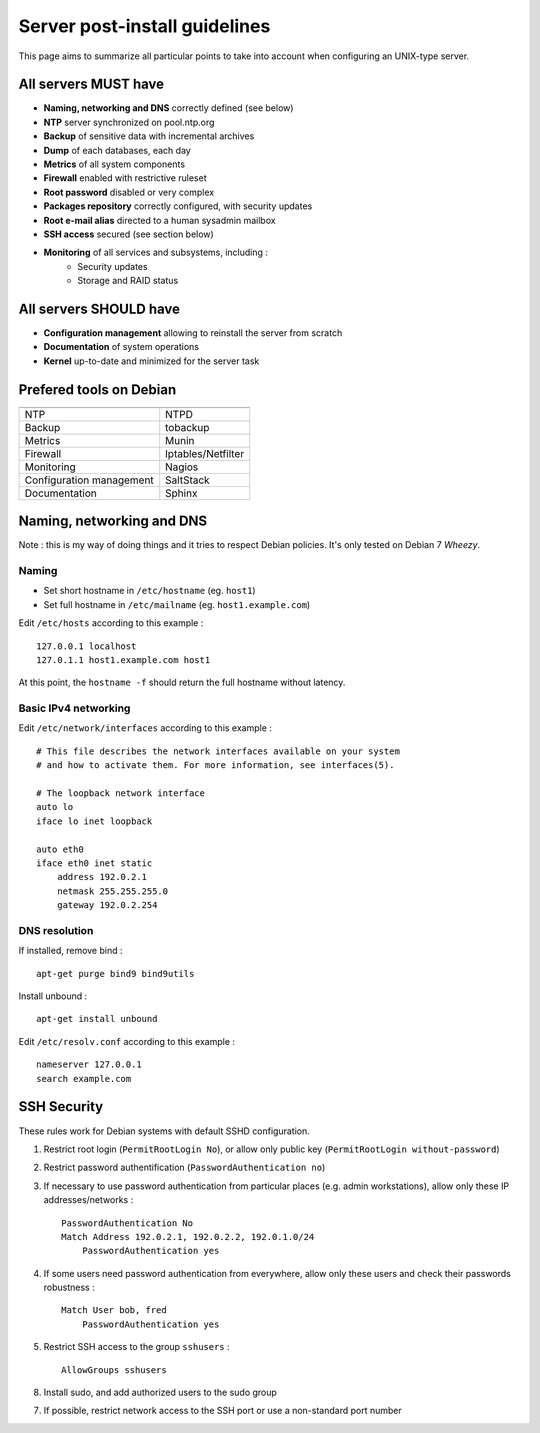 
==============================
Server post-install guidelines
==============================

This page aims to summarize all particular points to take into account when
configuring an UNIX-type server.

All servers MUST have
---------------------

- **Naming, networking and DNS** correctly defined (see below)
- **NTP** server synchronized on pool.ntp.org
- **Backup** of sensitive data with incremental archives
- **Dump** of each databases, each day
- **Metrics** of all system components
- **Firewall** enabled with restrictive ruleset
- **Root password** disabled or very complex
- **Packages repository** correctly configured, with security updates
- **Root e-mail alias** directed to a human sysadmin mailbox
- **SSH access** secured (see section below)
- **Monitoring** of all services and subsystems, including :
    - Security updates
    - Storage and RAID status

All servers SHOULD have
-----------------------

- **Configuration management** allowing to reinstall the server from scratch
- **Documentation** of system operations
- **Kernel** up-to-date and minimized for the server task

Prefered tools on Debian
------------------------

========================   ===================================

========================   ===================================
NTP                        NTPD
Backup                     tobackup
Metrics                    Munin
Firewall                   Iptables/Netfilter
Monitoring                 Nagios
Configuration management   SaltStack
Documentation              Sphinx
========================   ===================================

Naming, networking and DNS
--------------------------

Note : this is my way of doing things and it tries to respect Debian policies.
It's only tested on Debian 7 *Wheezy*. 

Naming
^^^^^^

- Set short hostname in ``/etc/hostname`` (eg. ``host1``)
- Set full hostname in ``/etc/mailname`` (eg. ``host1.example.com``)

Edit ``/etc/hosts`` according to this example : ::

    127.0.0.1 localhost
    127.0.1.1 host1.example.com host1

At this point, the ``hostname -f`` should return the full hostname without latency.

Basic IPv4 networking
^^^^^^^^^^^^^^^^^^^^^

Edit ``/etc/network/interfaces`` according to this example : ::

    # This file describes the network interfaces available on your system
    # and how to activate them. For more information, see interfaces(5).

    # The loopback network interface
    auto lo
    iface lo inet loopback

    auto eth0
    iface eth0 inet static
        address 192.0.2.1
        netmask 255.255.255.0
        gateway 192.0.2.254

DNS resolution
^^^^^^^^^^^^^^

If installed, remove bind : ::

    apt-get purge bind9 bind9utils

Install unbound : ::

    apt-get install unbound

Edit ``/etc/resolv.conf`` according to this example : ::

    nameserver 127.0.0.1
    search example.com

SSH Security
------------

These rules work for Debian systems with default SSHD configuration.

1. Restrict root login (``PermitRootLogin No``), or allow only public key (``PermitRootLogin without-password``)

2. Restrict password authentification (``PasswordAuthentication no``)

3. If necessary to use password authentication from particular places (e.g. admin workstations), allow only these IP addresses/networks : ::

    PasswordAuthentication No
    Match Address 192.0.2.1, 192.0.2.2, 192.0.1.0/24
        PasswordAuthentication yes

4. If some users need password authentication from everywhere, allow only these users and check their passwords robustness : ::

    Match User bob, fred
        PasswordAuthentication yes

5. Restrict SSH access to the group ``sshusers`` : ::

    AllowGroups sshusers

8. Install sudo, and add authorized users to the sudo group

7. If possible, restrict network access to the SSH port or use a non-standard port number

